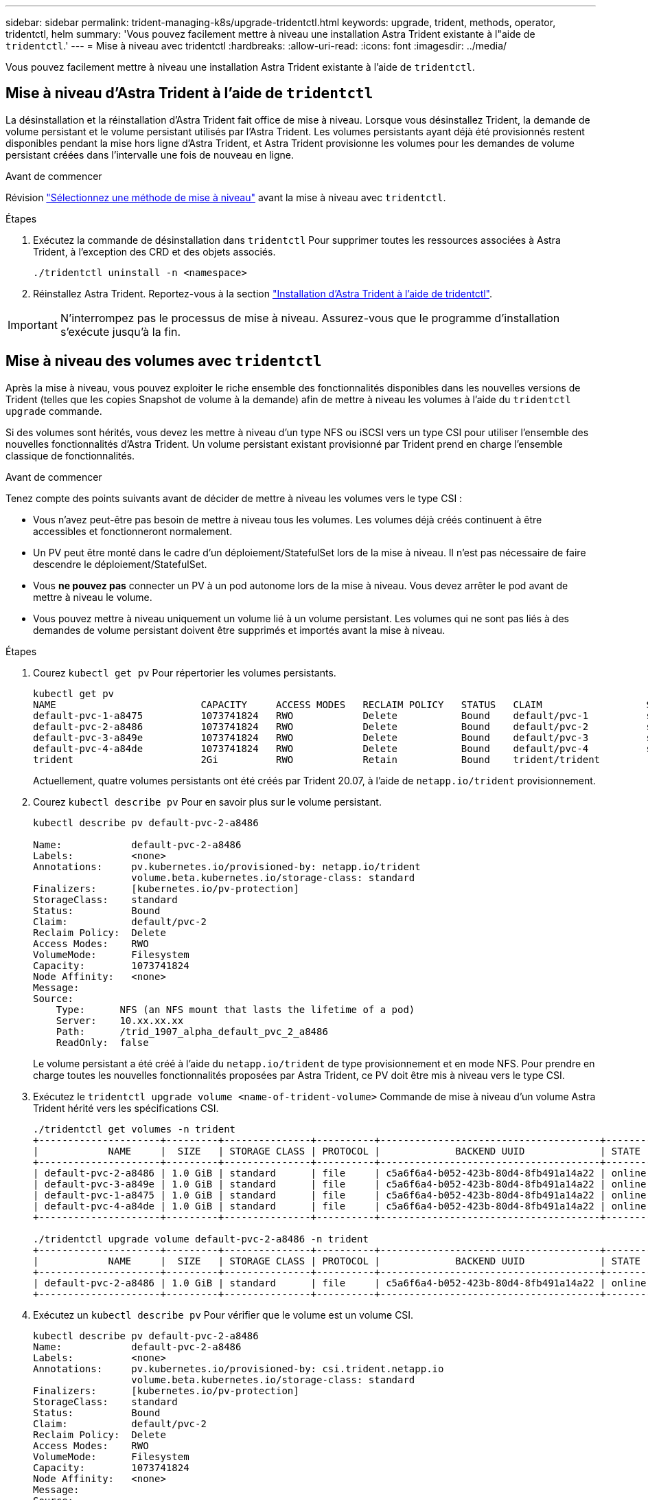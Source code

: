 ---
sidebar: sidebar 
permalink: trident-managing-k8s/upgrade-tridentctl.html 
keywords: upgrade, trident, methods, operator, tridentctl, helm 
summary: 'Vous pouvez facilement mettre à niveau une installation Astra Trident existante à l"aide de `tridentctl`.' 
---
= Mise à niveau avec tridentctl
:hardbreaks:
:allow-uri-read: 
:icons: font
:imagesdir: ../media/


[role="lead"]
Vous pouvez facilement mettre à niveau une installation Astra Trident existante à l'aide de `tridentctl`.



== Mise à niveau d'Astra Trident à l'aide de `tridentctl`

La désinstallation et la réinstallation d'Astra Trident fait office de mise à niveau. Lorsque vous désinstallez Trident, la demande de volume persistant et le volume persistant utilisés par l'Astra Trident. Les volumes persistants ayant déjà été provisionnés restent disponibles pendant la mise hors ligne d'Astra Trident, et Astra Trident provisionne les volumes pour les demandes de volume persistant créées dans l'intervalle une fois de nouveau en ligne.

.Avant de commencer
Révision link:upgrade-trident.html#select-an-upgrade-method["Sélectionnez une méthode de mise à niveau"] avant la mise à niveau avec `tridentctl`.

.Étapes
. Exécutez la commande de désinstallation dans `tridentctl` Pour supprimer toutes les ressources associées à Astra Trident, à l'exception des CRD et des objets associés.
+
[listing]
----
./tridentctl uninstall -n <namespace>
----
. Réinstallez Astra Trident. Reportez-vous à la section link:..trident-get-started/kubernetes-deploy-tridentctl.html["Installation d'Astra Trident à l'aide de tridentctl"].



IMPORTANT: N'interrompez pas le processus de mise à niveau. Assurez-vous que le programme d'installation s'exécute jusqu'à la fin.



== Mise à niveau des volumes avec `tridentctl`

Après la mise à niveau, vous pouvez exploiter le riche ensemble des fonctionnalités disponibles dans les nouvelles versions de Trident (telles que les copies Snapshot de volume à la demande) afin de mettre à niveau les volumes à l'aide du `tridentctl upgrade` commande.

Si des volumes sont hérités, vous devez les mettre à niveau d'un type NFS ou iSCSI vers un type CSI pour utiliser l'ensemble des nouvelles fonctionnalités d'Astra Trident. Un volume persistant existant provisionné par Trident prend en charge l'ensemble classique de fonctionnalités.

.Avant de commencer
Tenez compte des points suivants avant de décider de mettre à niveau les volumes vers le type CSI :

* Vous n'avez peut-être pas besoin de mettre à niveau tous les volumes. Les volumes déjà créés continuent à être accessibles et fonctionneront normalement.
* Un PV peut être monté dans le cadre d'un déploiement/StatefulSet lors de la mise à niveau. Il n'est pas nécessaire de faire descendre le déploiement/StatefulSet.
* Vous *ne pouvez pas* connecter un PV à un pod autonome lors de la mise à niveau. Vous devez arrêter le pod avant de mettre à niveau le volume.
* Vous pouvez mettre à niveau uniquement un volume lié à un volume persistant. Les volumes qui ne sont pas liés à des demandes de volume persistant doivent être supprimés et importés avant la mise à niveau.


.Étapes
. Courez `kubectl get pv` Pour répertorier les volumes persistants.
+
[listing]
----
kubectl get pv
NAME                         CAPACITY     ACCESS MODES   RECLAIM POLICY   STATUS   CLAIM                  STORAGECLASS    REASON   AGE
default-pvc-1-a8475          1073741824   RWO            Delete           Bound    default/pvc-1          standard                 19h
default-pvc-2-a8486          1073741824   RWO            Delete           Bound    default/pvc-2          standard                 19h
default-pvc-3-a849e          1073741824   RWO            Delete           Bound    default/pvc-3          standard                 19h
default-pvc-4-a84de          1073741824   RWO            Delete           Bound    default/pvc-4          standard                 19h
trident                      2Gi          RWO            Retain           Bound    trident/trident                                 19h
----
+
Actuellement, quatre volumes persistants ont été créés par Trident 20.07, à l'aide de `netapp.io/trident` provisionnement.

. Courez `kubectl describe pv` Pour en savoir plus sur le volume persistant.
+
[listing]
----
kubectl describe pv default-pvc-2-a8486

Name:            default-pvc-2-a8486
Labels:          <none>
Annotations:     pv.kubernetes.io/provisioned-by: netapp.io/trident
                 volume.beta.kubernetes.io/storage-class: standard
Finalizers:      [kubernetes.io/pv-protection]
StorageClass:    standard
Status:          Bound
Claim:           default/pvc-2
Reclaim Policy:  Delete
Access Modes:    RWO
VolumeMode:      Filesystem
Capacity:        1073741824
Node Affinity:   <none>
Message:
Source:
    Type:      NFS (an NFS mount that lasts the lifetime of a pod)
    Server:    10.xx.xx.xx
    Path:      /trid_1907_alpha_default_pvc_2_a8486
    ReadOnly:  false
----
+
Le volume persistant a été créé à l'aide du `netapp.io/trident` de type provisionnement et en mode NFS. Pour prendre en charge toutes les nouvelles fonctionnalités proposées par Astra Trident, ce PV doit être mis à niveau vers le type CSI.

. Exécutez le `tridentctl upgrade volume <name-of-trident-volume>` Commande de mise à niveau d'un volume Astra Trident hérité vers les spécifications CSI.
+
[listing]
----
./tridentctl get volumes -n trident
+---------------------+---------+---------------+----------+--------------------------------------+--------+---------+
|            NAME     |  SIZE   | STORAGE CLASS | PROTOCOL |             BACKEND UUID             | STATE  | MANAGED |
+---------------------+---------+---------------+----------+--------------------------------------+--------+---------+
| default-pvc-2-a8486 | 1.0 GiB | standard      | file     | c5a6f6a4-b052-423b-80d4-8fb491a14a22 | online | true    |
| default-pvc-3-a849e | 1.0 GiB | standard      | file     | c5a6f6a4-b052-423b-80d4-8fb491a14a22 | online | true    |
| default-pvc-1-a8475 | 1.0 GiB | standard      | file     | c5a6f6a4-b052-423b-80d4-8fb491a14a22 | online | true    |
| default-pvc-4-a84de | 1.0 GiB | standard      | file     | c5a6f6a4-b052-423b-80d4-8fb491a14a22 | online | true    |
+---------------------+---------+---------------+----------+--------------------------------------+--------+---------+

./tridentctl upgrade volume default-pvc-2-a8486 -n trident
+---------------------+---------+---------------+----------+--------------------------------------+--------+---------+
|            NAME     |  SIZE   | STORAGE CLASS | PROTOCOL |             BACKEND UUID             | STATE  | MANAGED |
+---------------------+---------+---------------+----------+--------------------------------------+--------+---------+
| default-pvc-2-a8486 | 1.0 GiB | standard      | file     | c5a6f6a4-b052-423b-80d4-8fb491a14a22 | online | true    |
+---------------------+---------+---------------+----------+--------------------------------------+--------+---------+
----
. Exécutez un `kubectl describe pv` Pour vérifier que le volume est un volume CSI.
+
[listing]
----
kubectl describe pv default-pvc-2-a8486
Name:            default-pvc-2-a8486
Labels:          <none>
Annotations:     pv.kubernetes.io/provisioned-by: csi.trident.netapp.io
                 volume.beta.kubernetes.io/storage-class: standard
Finalizers:      [kubernetes.io/pv-protection]
StorageClass:    standard
Status:          Bound
Claim:           default/pvc-2
Reclaim Policy:  Delete
Access Modes:    RWO
VolumeMode:      Filesystem
Capacity:        1073741824
Node Affinity:   <none>
Message:
Source:
    Type:              CSI (a Container Storage Interface (CSI) volume source)
    Driver:            csi.trident.netapp.io
    VolumeHandle:      default-pvc-2-a8486
    ReadOnly:          false
    VolumeAttributes:      backendUUID=c5a6f6a4-b052-423b-80d4-8fb491a14a22
                           internalName=trid_1907_alpha_default_pvc_2_a8486
                           name=default-pvc-2-a8486
                           protocol=file
Events:                <none>
----

